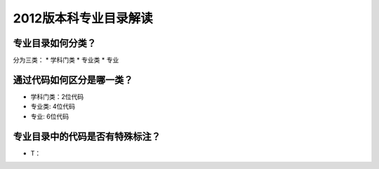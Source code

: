 =================================
2012版本科专业目录解读
=================================

^^^^^^^^^^^^^^^^^^^^^^^^
专业目录如何分类？
^^^^^^^^^^^^^^^^^^^^^^^^
分为三类：
* 学科门类
* 专业类
* 专业

^^^^^^^^^^^^^^^^^^^^^^^^^^^
通过代码如何区分是哪一类？
^^^^^^^^^^^^^^^^^^^^^^^^^^^
* 学科门类：2位代码
* 专业类: 4位代码
* 专业: 6位代码

^^^^^^^^^^^^^^^^^^^^^^^^^^^^^^^^
专业目录中的代码是否有特殊标注？
^^^^^^^^^^^^^^^^^^^^^^^^^^^^^^^^
* T：
 
